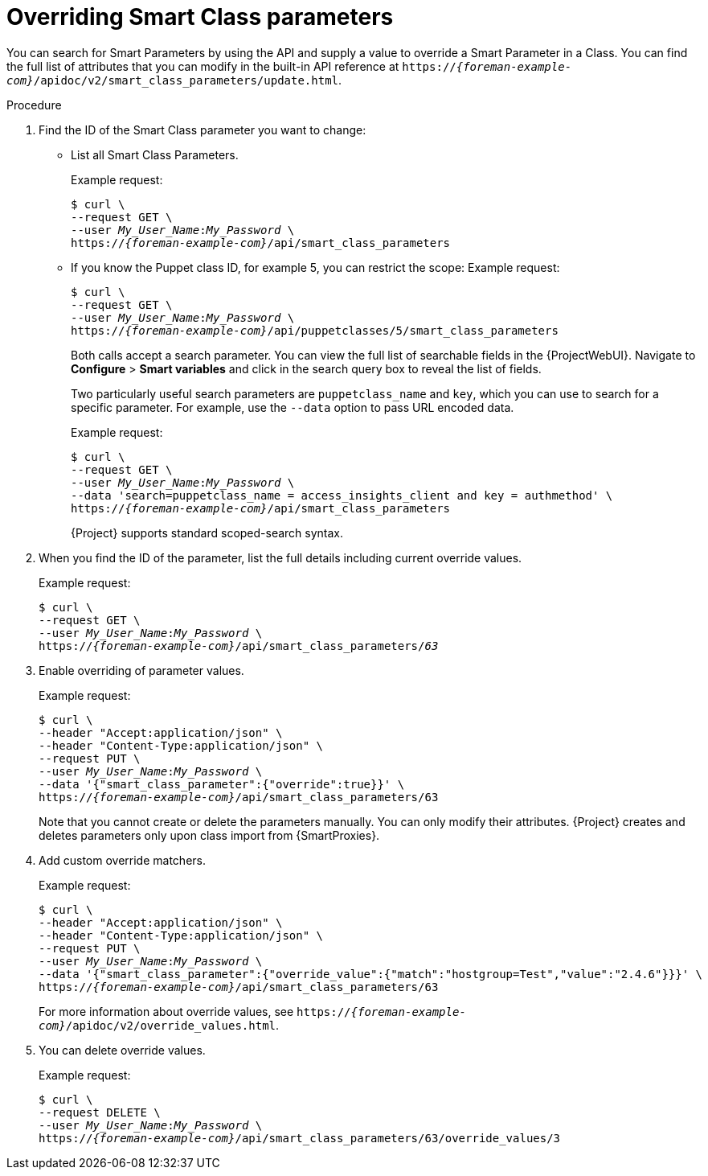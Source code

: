 :_mod-docs-content-type: PROCEDURE

[id="overriding-smart-class-parameters"]
= Overriding Smart Class parameters

You can search for Smart Parameters by using the API and supply a value to override a Smart Parameter in a Class.
You can find the full list of attributes that you can modify in the built-in API reference at `https://_{foreman-example-com}_/apidoc/v2/smart_class_parameters/update.html`.

.Procedure
. Find the ID of the Smart Class parameter you want to change:
* List all Smart Class Parameters.
+
Example request:
+
[options="nowrap", subs="+quotes,attributes"]
----
$ curl \
--request GET \
--user _My_User_Name_:__My_Password__ \
https://_{foreman-example-com}_/api/smart_class_parameters
----
+
* If you know the Puppet class ID, for example 5, you can restrict the scope:
Example request:
+
[options="nowrap", subs="+quotes,attributes"]
----
$ curl \
--request GET \
--user _My_User_Name_:__My_Password__ \
https://_{foreman-example-com}_/api/puppetclasses/5/smart_class_parameters
----
+
Both calls accept a search parameter.
You can view the full list of searchable fields in the {ProjectWebUI}.
Navigate to *Configure* > *Smart variables* and click in the search query box to reveal the list of fields.
+
Two particularly useful search parameters are `puppetclass_name` and `key`, which you can use to search for a specific parameter.
For example, use the `--data` option to pass URL encoded data.
+
Example request:
+
[options="nowrap", subs="+quotes,attributes"]
----
$ curl \
--request GET \
--user _My_User_Name_:__My_Password__ \
--data 'search=puppetclass_name = access_insights_client and key = authmethod' \
https://_{foreman-example-com}_/api/smart_class_parameters
----
+
{Project} supports standard scoped-search syntax.
. When you find the ID of the parameter, list the full details including current override values.
+
Example request:
+
[options="nowrap", subs="+quotes,attributes"]
----
$ curl \
--request GET \
--user _My_User_Name_:__My_Password__ \
https://_{foreman-example-com}_/api/smart_class_parameters/_63_
----
. Enable overriding of parameter values.
+
Example request:
+
[options="nowrap", subs="+quotes,attributes"]
----
$ curl \
--header "Accept:application/json" \
--header "Content-Type:application/json" \
--request PUT \
--user _My_User_Name_:__My_Password__ \
--data '{"smart_class_parameter":{"override":true}}' \
https://_{foreman-example-com}_/api/smart_class_parameters/63
----
+
Note that you cannot create or delete the parameters manually.
You can only modify their attributes.
{Project} creates and deletes parameters only upon class import from {SmartProxies}.
. Add custom override matchers.
+
Example request:
+
[options="nowrap", subs="+quotes,attributes"]
----
$ curl \
--header "Accept:application/json" \
--header "Content-Type:application/json" \
--request PUT \
--user _My_User_Name_:__My_Password__ \
--data '{"smart_class_parameter":{"override_value":{"match":"hostgroup=Test","value":"2.4.6"}}}' \
https://_{foreman-example-com}_/api/smart_class_parameters/63
----
+
For more information about override values, see `https://_{foreman-example-com}_/apidoc/v2/override_values.html`.
. You can delete override values.
+
Example request:
+
[options="nowrap", subs="+quotes,attributes"]
----
$ curl \
--request DELETE \
--user _My_User_Name_:__My_Password__ \
https://_{foreman-example-com}_/api/smart_class_parameters/63/override_values/3
----
